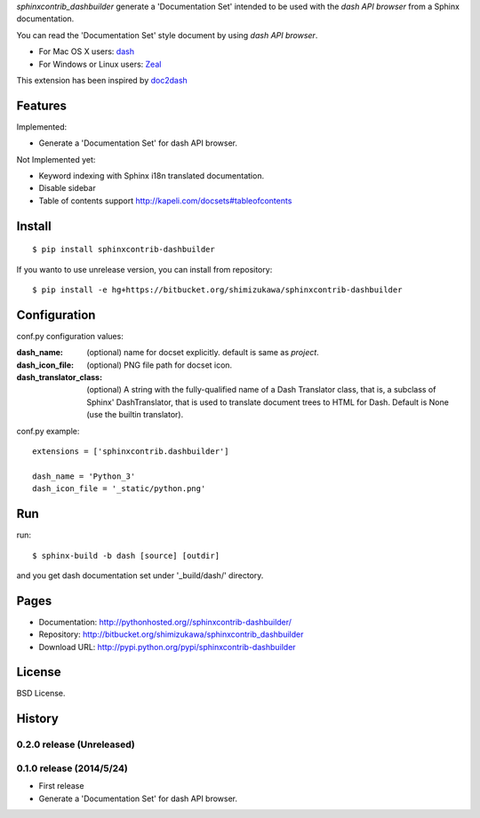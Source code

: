 `sphinxcontrib_dashbuilder` generate a 'Documentation Set' intended to be used with the `dash API browser` from a Sphinx documentation.

You can read the 'Documentation Set' style document by using `dash API browser`.

* For Mac OS X users: dash_
* For Windows or Linux users: Zeal_

This extension has been inspired by doc2dash_

.. _dash: http://kapeli.com/dash
.. _Zeal: http://zealdocs.org/
.. _doc2dash: https://pypi.python.org/pypi/doc2dash

Features
==========

Implemented:

* Generate a 'Documentation Set' for dash API browser.


Not Implemented yet:

* Keyword indexing with Sphinx i18n translated documentation.
* Disable sidebar
* Table of contents support http://kapeli.com/docsets#tableofcontents


Install
========

::

   $ pip install sphinxcontrib-dashbuilder


If you wanto to use unrelease version, you can install from repository::

   $ pip install -e hg+https://bitbucket.org/shimizukawa/sphinxcontrib-dashbuilder


Configuration
================

conf.py configuration values:

:dash_name:
   (optional) name for docset explicitly. default is same as `project`.
:dash_icon_file:
   (optional) PNG file path for docset icon.
:dash_translator_class:
   (optional) A string with the fully-qualified name of a
   Dash Translator class, that is, a subclass of Sphinx' DashTranslator,
   that is used to translate document trees to HTML for Dash.
   Default is None (use the builtin translator).


conf.py example::

   extensions = ['sphinxcontrib.dashbuilder']

   dash_name = 'Python_3'
   dash_icon_file = '_static/python.png'


Run
======

run::

   $ sphinx-build -b dash [source] [outdir]

and you get dash documentation set under '_build/dash/' directory.


Pages
======

* Documentation: http://pythonhosted.org//sphinxcontrib-dashbuilder/
* Repository: http://bitbucket.org/shimizukawa/sphinxcontrib_dashbuilder
* Download URL: http://pypi.python.org/pypi/sphinxcontrib-dashbuilder

License
========

BSD License.


History
========

0.2.0 release (Unreleased)
---------------------------


0.1.0 release (2014/5/24)
--------------------------

* First release
* Generate a 'Documentation Set' for dash API browser.
